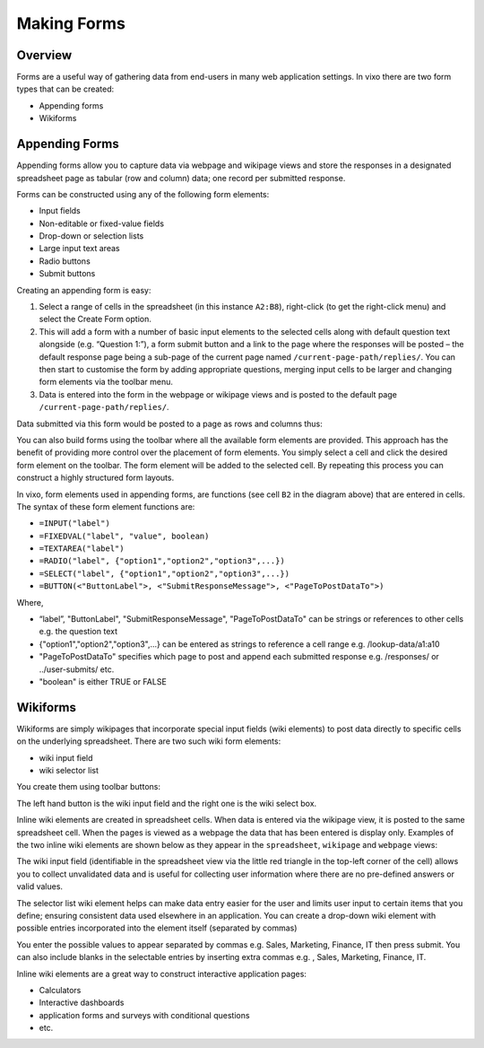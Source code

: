 Making Forms
============

Overview
--------

Forms are a useful way of gathering data from end-users in many web application settings. In vixo there are two form types that can be created:

*	Appending forms
*	Wikiforms

Appending Forms
---------------

Appending forms allow you to capture data via webpage and wikipage views and store the responses in a designated spreadsheet page as tabular (row and column) data; one record per submitted response.

Forms can be constructed using any of the following form elements:

*	Input fields
* Non-editable or fixed-value fields
*	Drop-down or selection lists
*	Large input text areas
*	Radio buttons
*	Submit buttons

Creating an appending form is easy:

.. image:: /images/appending-form-creation.png
   :scale: 100 %
   :align: center
   :alt: Creating a vixo webform

#.	Select a range of cells in the spreadsheet (in this instance ``A2:B8``), right-click (to get the right-click menu) and select  the Create Form option.
#.	This will add a form with a number of basic input elements to the selected cells along with default question text alongside (e.g. “Question 1:”), a form submit button and a link to the page where the responses will be posted – the default response page being a sub-page of the current page named ``/current-page-path/replies/``.  You can then start to customise the form by adding appropriate questions, merging input cells to be larger and changing form elements via the toolbar menu.
#.	Data is entered into the form in the webpage or wikipage views and is posted to the default page ``/current-page-path/replies/``.

Data submitted via this form would be posted to a page as rows and columns thus:

.. image:: /images/appending-form-responses-spreadsheet.png
   :scale: 100 %
   :align: center
   :alt: Vixo webform responses spreadsheet

You can also build forms using the toolbar where all the available form elements are provided. This approach has the benefit of providing more control over the placement of form elements. You simply select a cell and click the desired form element on the toolbar. The form element will be added to the selected cell. By repeating this process you can construct a highly structured form layouts.

.. image:: /images/appending-form-example.png
   :scale: 100 %
   :align: center
   :alt: Vixo webform example

In vixo, form elements used in appending forms, are functions (see cell ``B2`` in the diagram above) that are entered in cells. The syntax of these form element functions are:

* ``=INPUT("label")``
* ``=FIXEDVAL("label", "value", boolean)``
* ``=TEXTAREA("label")``
* ``=RADIO("label", {"option1","option2","option3",...})``
* ``=SELECT("label", {"option1","option2","option3",...})``
* ``=BUTTON(<"ButtonLabel">, <"SubmitResponseMessage">, <"PageToPostDataTo">)``

Where,

* “label”, "ButtonLabel", "SubmitResponseMessage", "PageToPostDataTo" can be strings or references to other cells e.g. the question text
* {"option1","option2","option3",...} can be entered as strings to reference a cell range e.g. /lookup-data/a1:a10
* "PageToPostDataTo"  specifies which page to post and append each submitted response e.g. /responses/ or ../user-submits/ etc.
* "boolean" is either TRUE or FALSE


Wikiforms
---------

Wikiforms are simply wikipages that incorporate special input fields (wiki elements) to post data directly to specific cells on the underlying spreadsheet. There are two such wiki form elements:

*	wiki input field
*	wiki selector list

You create them using toolbar buttons:

.. image:: /images/wiki-toolbar-buttons.png

The left hand button is the wiki input field and the right one is the wiki select box.

Inline wiki elements are created in spreadsheet cells. When data is entered via the wikipage view, it is posted to the same spreadsheet cell. When the pages is viewed as a webpage the data that has been entered is display only. Examples of the two inline wiki elements are shown below as they appear in the ``spreadsheet``, ``wikipage`` and ``webpage`` views:

.. image:: /images/wikiform-views.png
   :scale: 100 %
   :align: center
   :alt: Vixo wikiform views

The wiki input field (identifiable in the spreadsheet view via the little red triangle in the top-left corner of the cell) allows you to collect unvalidated data and is useful for collecting user information where there are no pre-defined answers or valid values.

The selector list wiki element helps can make data entry easier for the user and limits user input to certain items that you define;  ensuring consistent data used elsewhere in an application. You can create a drop-down wiki element with possible entries incorporated into the element itself (separated by commas)

You enter the possible values to appear separated by commas e.g. Sales, Marketing, Finance, IT  then press submit. You can also include blanks in the selectable entries by inserting extra commas e.g. , Sales, Marketing, Finance, IT.

Inline wiki elements are a great way to construct interactive application pages:

* Calculators
* Interactive dashboards
* application forms and surveys with conditional questions
* etc.

